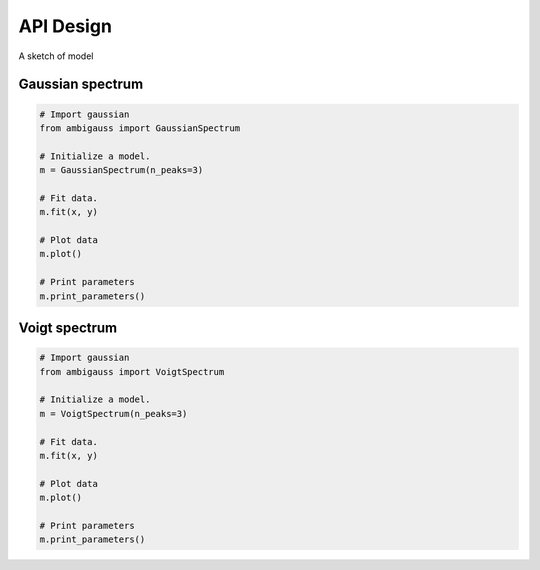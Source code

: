 API Design
==========

A sketch of model

Gaussian spectrum
-----------------

.. code-block:: python

  # Import gaussian
  from ambigauss import GaussianSpectrum

  # Initialize a model.
  m = GaussianSpectrum(n_peaks=3)

  # Fit data.
  m.fit(x, y)

  # Plot data
  m.plot()

  # Print parameters
  m.print_parameters()


Voigt spectrum
--------------

.. code-block:: python

  # Import gaussian
  from ambigauss import VoigtSpectrum

  # Initialize a model.
  m = VoigtSpectrum(n_peaks=3)

  # Fit data.
  m.fit(x, y)

  # Plot data
  m.plot()

  # Print parameters
  m.print_parameters()
